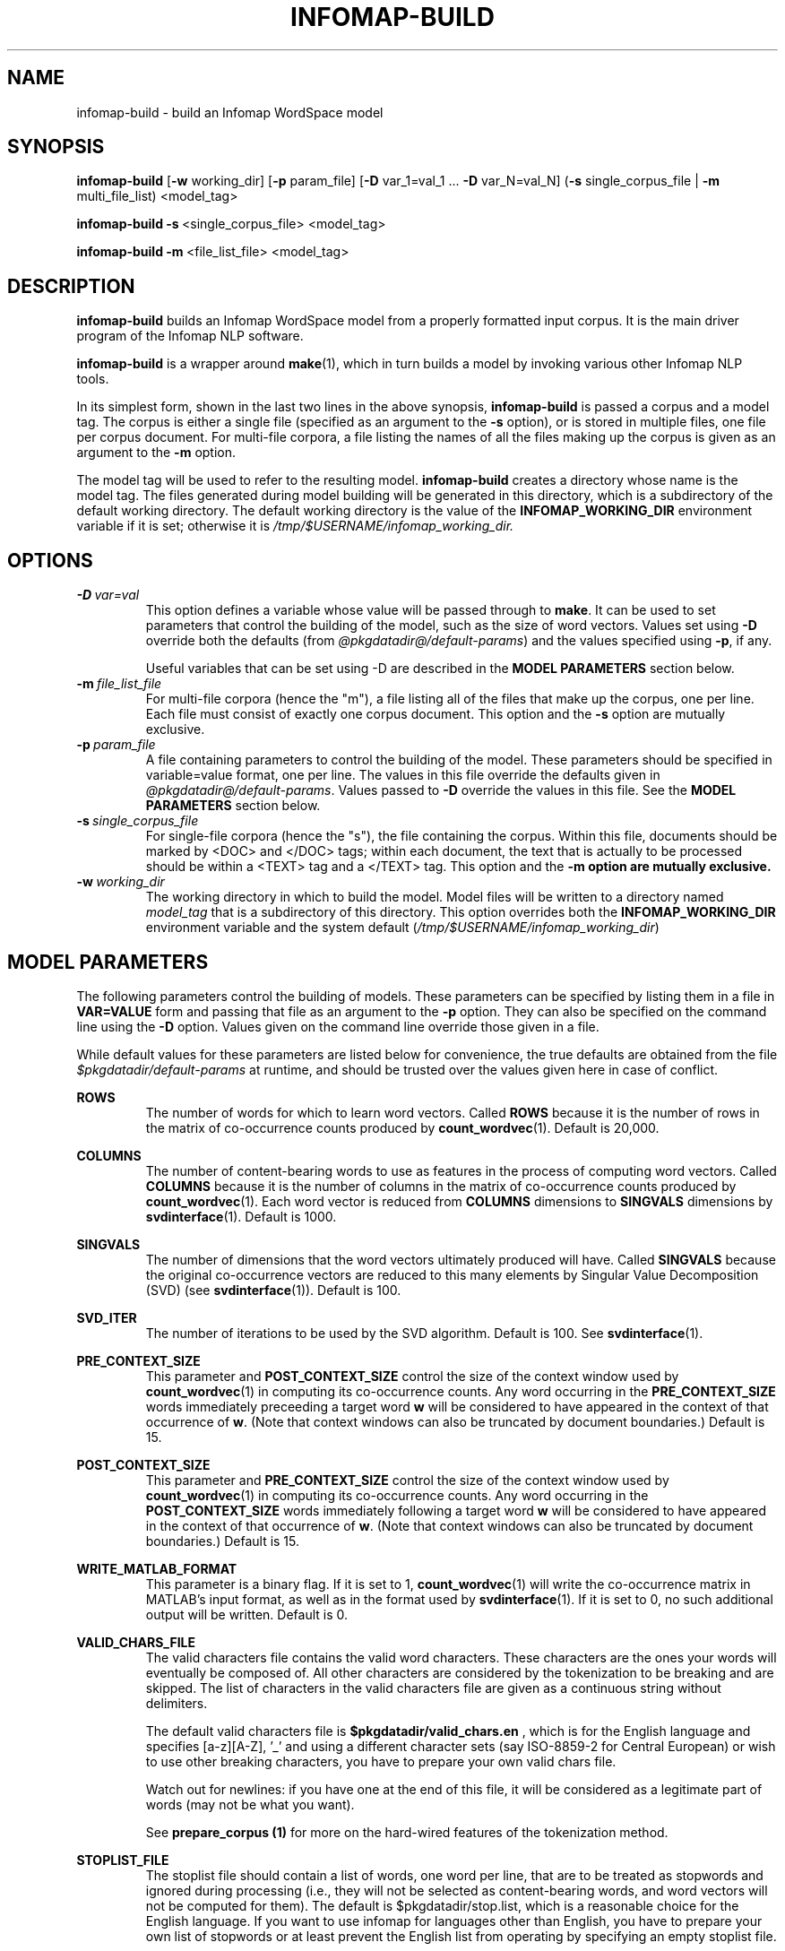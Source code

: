 .\" Process this file with 
.\"    groff -man -Tascii infomap-build.1

.TH INFOMAP-BUILD 1 "February 2004" "Infomap Project" "Infomap NLP Manual"

.SH NAME
.TP 
infomap-build \- build an Infomap WordSpace model

.SH SYNOPSIS
.B infomap-build
.RB [ "-w " working_dir] 
.RB [ "-p " param_file]
.RB [ "-D " "var_1=val_1 ... " "-D " "var_N=val_N]"
.RB ( "-s " "single_corpus_file | " "-m " multi_file_list)
<model_tag>

.B infomap-build 
.BR -s \ <single_corpus_file> 
<model_tag>

.B infomap-build
.BR -m \ <file_list_file> 
<model_tag>


.SH DESCRIPTION
.B infomap-build
builds an Infomap WordSpace model from a properly formatted input
corpus.  It is the main driver program of the Infomap NLP software.

.B infomap-build
is a wrapper around
.BR make (1),
which in turn builds a model by invoking various other Infomap NLP
tools.

In its simplest form, shown in the last two lines in the above
synopsis, 
.B infomap-build
is passed a corpus and a model tag.  The corpus is either a single
file (specified as an argument to the
.B -s
option), or is stored in multiple files, one file per corpus document.
For multi-file corpora, a file listing the names of all the files making up
the corpus is given as an argument to the
.B -m
option.  

The model tag will be used to refer to the resulting model.
.B infomap-build 
creates a directory whose name is the model tag.  The files generated
during model building will be generated in this directory, which is 
a subdirectory of the default working directory.  The default working
directory is the value of the 
.B INFOMAP_WORKING_DIR
environment variable if it is set; otherwise it is
.I /tmp/$USERNAME/infomap_working_dir.


.SH OPTIONS
.TP
.BI -D \ var=val
This option defines a variable whose value will be passed through
to 
.BR make .
It can be used to set parameters that control the building of the
model, such as the size of word vectors.  Values set using
.B -D
override both the defaults (from 
.IR @pkgdatadir@/default-params ) 
and the values specified using
.BR -p ,
if any.

Useful variables that can be set using -D are described
in the
.B MODEL PARAMETERS
section below.

.TP
.BI -m \ file_list_file
For multi-file corpora (hence the "m"), a file listing all of the
files that make up the corpus, one per line.  Each file must consist
of exactly one corpus document.  This option and the
.B -s
option are mutually exclusive.

.TP
.BI -p \ param_file
A file containing parameters to control the building of the model.  
These parameters should be specified in variable=value format, one per line.
The values in this file override the defaults given in
.IR @pkgdatadir@/default-params .
Values passed to
.B -D 
override the values in this file.
See the 
.B MODEL PARAMETERS
section below.


.TP
.BI -s \ single_corpus_file
For single-file corpora (hence the "s"), the file containing the
corpus.  Within this file, documents should be marked by <DOC> and
</DOC> tags; within each document, the text that is actually to be
processed should be within a <TEXT> tag and a </TEXT> tag.  This
option and the
.B -m option are mutually exclusive.

.TP
.BI -w \ working_dir
The working directory in which to build the model.  Model files will
be written to a directory named
.I model_tag
that is a subdirectory of this directory.  This option overrides both
the 
.B INFOMAP_WORKING_DIR
environment variable and the system default
.RI ( /tmp/$USERNAME/infomap_working_dir )

.SH MODEL PARAMETERS
The following parameters control the building of models.  These parameters
can be specified by listing them in a file in 
.B VAR=VALUE
form and passing that file as an argument to the
.B -p
option.  They can also be specified on the command line using the
.B -D
option.  Values given on the command line override those given in
a file.

While default values for these parameters are listed below for
convenience, the true defaults are obtained from the file
.I $pkgdatadir/default-params
at runtime, and should be trusted over the values given here
in case of conflict.

.B ROWS
.RS
The number of words for which to learn word vectors.  Called
.B ROWS
because it is the number of rows in the matrix of co-occurrence counts
produced by
.BR count_wordvec (1).  
Default is 20,000.
.RE

.B COLUMNS
.RS
The number of content-bearing words to use as features in the process
of computing word vectors.  Called
.B COLUMNS
because it is the number of columns in the matrix of co-occurrence
counts produced by
.BR count_wordvec (1).
Each word vector is reduced from 
.B COLUMNS
dimensions to 
.B SINGVALS
dimensions by
.BR svdinterface (1).
Default is 1000.
.RE

.B SINGVALS
.RS
The number of dimensions that the word vectors ultimately produced
will have.  Called
.B SINGVALS
because the original co-occurrence vectors are reduced to this many
elements by Singular Value Decomposition (SVD) (see
.BR svdinterface (1)).
Default is 100.
.RE

.B SVD_ITER
.RS
The number of iterations to be used by the SVD algorithm. Default is
100.  See 
.BR svdinterface (1).
.RE

.B PRE_CONTEXT_SIZE
.RS
This parameter and 
.B POST_CONTEXT_SIZE
control the size of the context window used by
.BR count_wordvec (1)
in computing its co-occurrence counts.
Any word occurring in the 
.B PRE_CONTEXT_SIZE 
words immediately preceeding a target word
.B w
will be considered to have appeared in the context of
that occurrence of 
.BR w .
(Note that context windows can also be truncated by
document boundaries.)
Default is 15.
.RE

.B POST_CONTEXT_SIZE
.RS
This parameter and
.B PRE_CONTEXT_SIZE
control the size of the context window used by
.BR count_wordvec (1)
in computing its co-occurrence counts.
Any word occurring in the
.B POST_CONTEXT_SIZE
words immediately following a target word
.B w
will be considered to have appeared in the context of
that occurrence of 
.BR w .
(Note that context windows can also be truncated by document
boundaries.)
Default is 15.
.RE

.B WRITE_MATLAB_FORMAT
.RS
This parameter is a binary flag.  If it is set to 1, 
.BR count_wordvec (1)
will write the co-occurrence matrix in MATLAB's input format,
as well as in the format used by
.BR svdinterface (1).
If it is set to 0, no such additional output will be
written.
Default is 0.
.RE

.B VALID_CHARS_FILE
.RS
The valid characters file contains the valid word characters. These
characters are the ones your words will eventually be composed of. All
other characters are considered by the tokenization to be breaking and
are skipped. The list of characters in the valid characters file are
given as a continuous string without delimiters.

The default valid characters file is 
.B $pkgdatadir/valid_chars.en
, which is for the English language and specifies [a-z][A-Z], '_' and
'~' as valid word characters. If you want to use infomap for languages
using a different character sets (say ISO-8859-2 for Central European)
or wish to use other breaking characters, you have to prepare your own
valid chars file.

Watch out for newlines: if you have one at the end of this file, 
it will be considered as a legitimate part of words (may not be what you want).
 
See 
.B prepare_corpus (1) 
for more on the hard-wired features of the 
tokenization method.
.RE

.B STOPLIST_FILE
.RS
The stoplist file should contain a list of words, one word
per line, that are to be treated as stopwords and ignored during
processing (i.e., they will not be selected as content-bearing words,
and word vectors will not be computed for them).  The default
is $pkgdatadir/stop.list, which is a reasonable choice for the English 
language. If you want to use infomap for languages other than English, you
have to prepare your own list of stopwords or at least prevent the English list
from operating by specifying an empty stoplist file.
.RE

.B COL_LABELS_FROM_FILE
.RS
If equal to 1, this Boolean variable indicates that the column labels 
of the word-word co-occurrence matrix should be read from the file 
.B COL_LABEL_FILE.
If set to 0, 
.BR count_wordvec (1)
will choose column labels automatically.
Default is 0.
.RE

.B COL_LABEL_FILE
.RS
If
.B COL_LABELS_FROM_FILE
equals 1,
then this is the name of the file containing a set of user-specified 
content-bearing words which 
.BR count_wordvec (1) 
will use as column labels of the co-occurrence matrix.
.RE

.\" .SH EXAMPLES

.SH FILES
.I @pkgdatadir@/Makefile.data
.RS
Describes dependencies between generated model files.
.B infomap-build
invokes
.BR make (1)
with this as the Makefile.
.RE

.I @pkgdatadir@/default-params
.RS
This file contains default values for model-building parameters, such
as the size of word vectors, the number of words for which to learn
vectors,
and the number of content-bearing words.
These values can be overridden by specifying a different parameter file
using the
.B -p
option and/or by setting individual parameters using
.BR -D .

.RE

.SH ENVIRONMENT VARIABLES
.B INFOMAP_WORKING_DIR
.RS
The working directory in which to build the model; model files
will be created in a subdirectory named
.I model_tag
in this directory, which will be created if necessary.

This variable overrides the systemwide default
(/tmp/$USERNAME/infomap_working_dir), and can be overridden by the
.B -w
option.
.RE

.SH SEE ALSO
.BR associate (1), \ infomap_build (1), \ prepare_corpus (1), \ count_wordvec (1), \ svdinterface (1), \ encode_wordvec (1), \ count_artvec (1), \ write_text_params (1).

.SH DIAGNOSTICS
Returns 0 to indicate success; nonzero value to indicate error.

.SH BUGS
Please report bugs to 
.BR infomap-nlp-users@lists.sourceforge.net .

.SH CREDITS
The Infomap NLP software was written by Stefan Kaufmann, Hinrich
Schuetze, Dominic Widdows, Beate Dorow, and Scott Cederberg.  The
Infomap algorithm was originally developed by Hinrich Schuetze.
The
.B infomap-build
script was written by Scott Cederberg.

.SH AUTHOR
This manual page was written by Scott Cederberg.  Please direct
inquiries and bug reports to 
.BR infomap-nlp-users@lists.sourceforge.net .